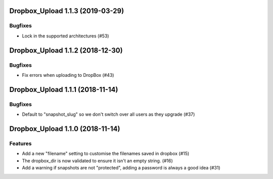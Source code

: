Dropbox_Upload 1.1.3 (2019-03-29)
=================================

Bugfixes
--------

- Lock in the supported architectures (#53)


Dropbox_Upload 1.1.2 (2018-12-30)
=================================

Bugfixes
--------

- Fix errors when uploading to DropBox  (#43)


Dropbox_Upload 1.1.1 (2018-11-14)
=================================

Bugfixes
--------

- Default to "snapshot_slug" so we don't switch over all users as they upgrade (#37)


Dropbox_Upload 1.1.0 (2018-11-14)
=================================

Features
--------

- Add a new "filename" setting to customise the filenames saved in dropbox (#15)
- The dropbox_dir is now validated to ensure it isn't an empty string. (#16)
- Add a warning if snapshots are not "protected", adding a password is always a good idea (#31)
